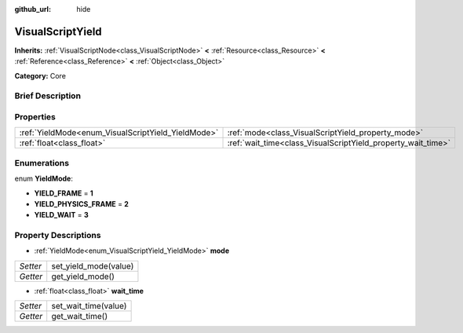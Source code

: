 :github_url: hide

.. Generated automatically by doc/tools/makerst.py in Godot's source tree.
.. DO NOT EDIT THIS FILE, but the VisualScriptYield.xml source instead.
.. The source is found in doc/classes or modules/<name>/doc_classes.

.. _class_VisualScriptYield:

VisualScriptYield
=================

**Inherits:** :ref:`VisualScriptNode<class_VisualScriptNode>` **<** :ref:`Resource<class_Resource>` **<** :ref:`Reference<class_Reference>` **<** :ref:`Object<class_Object>`

**Category:** Core

Brief Description
-----------------



Properties
----------

+----------------------------------------------------+--------------------------------------------------------------+
| :ref:`YieldMode<enum_VisualScriptYield_YieldMode>` | :ref:`mode<class_VisualScriptYield_property_mode>`           |
+----------------------------------------------------+--------------------------------------------------------------+
| :ref:`float<class_float>`                          | :ref:`wait_time<class_VisualScriptYield_property_wait_time>` |
+----------------------------------------------------+--------------------------------------------------------------+

Enumerations
------------

.. _enum_VisualScriptYield_YieldMode:

.. _class_VisualScriptYield_constant_YIELD_FRAME:

.. _class_VisualScriptYield_constant_YIELD_PHYSICS_FRAME:

.. _class_VisualScriptYield_constant_YIELD_WAIT:

enum **YieldMode**:

- **YIELD_FRAME** = **1**

- **YIELD_PHYSICS_FRAME** = **2**

- **YIELD_WAIT** = **3**

Property Descriptions
---------------------

.. _class_VisualScriptYield_property_mode:

- :ref:`YieldMode<enum_VisualScriptYield_YieldMode>` **mode**

+----------+-----------------------+
| *Setter* | set_yield_mode(value) |
+----------+-----------------------+
| *Getter* | get_yield_mode()      |
+----------+-----------------------+

.. _class_VisualScriptYield_property_wait_time:

- :ref:`float<class_float>` **wait_time**

+----------+----------------------+
| *Setter* | set_wait_time(value) |
+----------+----------------------+
| *Getter* | get_wait_time()      |
+----------+----------------------+

